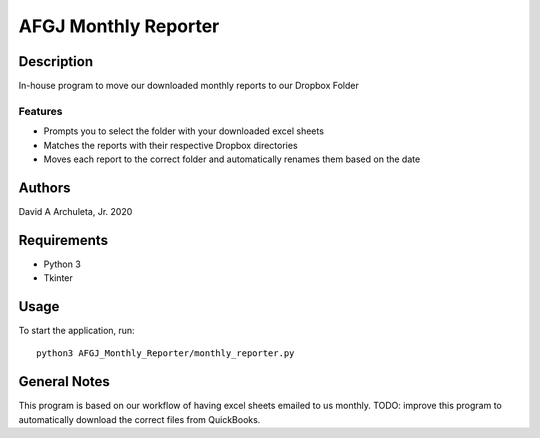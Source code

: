 ============================
 AFGJ Monthly Reporter
============================

Description
===========

In-house program to move our downloaded monthly reports to our Dropbox Folder

Features
--------

* Prompts you to select the folder with your downloaded excel sheets
* Matches the reports with their respective Dropbox directories
* Moves each report to the correct folder and automatically renames them based on the date

Authors
=======

David A Archuleta, Jr. 2020

Requirements
============

* Python 3
* Tkinter

Usage
=====

To start the application, run::

  python3 AFGJ_Monthly_Reporter/monthly_reporter.py


General Notes
=============

This program is based on our workflow of having excel sheets emailed to us monthly.
TODO: improve this program to automatically download the correct files from QuickBooks.